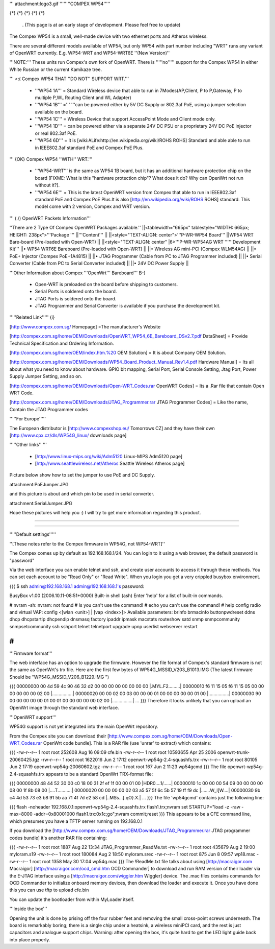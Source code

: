 ''' attachment:logo3.gif ''''''''COMPEX WP54'''''

{*} {*} {*} {*} {*}

 . (This page is at an early stage of development. Please feel free to update)
The Compex WP54 is a small, well-made device with two ethernet ports and Atheros wireless.

There are several different models available of WP54, but only WP54 with part number including "WRT" runs any variant of OpenWRT currently. E.g. WP54-WRT and WP54-WRT6E ''(New Version)''

'''NOTE:''' These units run Compex's own fork of OpenWRT. There is '''''no''''' support for the Compex WP54 in either White Russian or the current Kamikaze tree.

''' <:( Compex WP54 THAT ''DO NOT'' SUPPORT WRT.'''

 * '''WP54 1A''' = Standard Wireless device that able to run in 7Modes(AP,Client, P to P,Gateway, P to multiple P,WL Routing Client and WL Adapter)
 * '''WP54 1B''' =''' '''can be powered either by 5V DC Supply or 802.3af PoE, using a jumper selection available on the board.
 * '''WP54 1C''' = Wireless Device that support AccessPoint Mode and Client mode only.
 * '''WP54 1D''' = can be powered either via a separate 24V DC PSU or a proprietary 24V DC PoE injector or real 802.3af PoE.
 * '''WP54 6D''' = It is [wiki:ALife:http://en.wikipedia.org/wiki/ROHS ROHS] Standard and able able to run in IEEE802.3af standard PoE and Compex PoE Plus.
''' {OK} Compex WP54 ''WITH'' WRT.'''

 * '''WP54-WRT''' is the same as WP54 1B board, but it has an additional hardware protection chip on the board [FIXME: What is this "hardware protection chip"? What does it do? Why can OpenWrt not run without it?].
 * '''WP54 6E''' = This is the latest OpenWRT version from Compex that able to run in IEEE802.3af standard PoE and Compex PoE Plus.It is also [http://en.wikipedia.org/wiki/ROHS ROHS] standard. This model come with 2 version, Compex and WRT version.
''' (./) OpenWRT Packets Information'''

''There are 2 Type Of Compex OpenWRT Packages available.''
||<tablewidth="665px" tablestyle="WIDTH: 665px; HEIGHT: 238px">'''Package ''' ||'''Content''' ||
||<style="TEXT-ALIGN: center">'''P-WR-WP54 Board''' ||WP54 WRT Bare-board (Pre-loaded with Open-WRT) ||
||<style="TEXT-ALIGN: center" |6>'''P-WR-WP54AG WRT ''''''Development Kit''' ||• WP54 WRT6E Bareboard (Pre-loaded with Open-WRT) ||
||• Wireless AG mini-PCI (Compex WLM54AG) ||
||• PoE+ Injector (Compex PoE+1A4815) ||
||• JTAG Programmer (Cable from PC to JTAG Programmer included) ||
||• Serial Converter (Cable from PC to Serial Converter included) ||
||• 24V DC Power Supply ||


'''Other Information about Compex '''OpenWrt''' Bareboard''' B-)

 * Open-WRT is preloaded on the board before shipping to customers.
 * Serial Ports is soldered onto the board.
 * JTAG Ports is soldered onto the board.
 * JTAG Programmer and Serial Converter is available if you purchase the development kit.
'''''Related Link''''' {i}

[http://www.compex.com.sg/ Homepage] =The manufacturer's Website

[http://compex.com.sg/home/OEM/Downloads/OpenWRT_WP54_6E_Bareboard_DSv2.7.pdf DataSheet] = Provide Technical Specification and Ordering Information.

[http://compex.com.sg/home/OEM/index.htm.%20 OEM Solution] = It is about Company OEM Solution.

[http://compex.com.sg/home/OEM/Downloads/WP54_Board_Product_Manual_Rev1.4.pdf Hardware Manual] = Its all about what you need to know about hardware. GPIO bit mapping, Serial Port, Serial Console Setting, Jtag Port, Power Supply Jumper Setting, and so on.

[http://compex.com.sg/home/OEM/Downloads/Open-WRT_Codes.rar OpenWRT Codes] = Its a .Rar file that contain Open WRT Code.

[http://compex.com.sg/home/OEM/Downloads/JTAG_Programmer.rar JTAG Programmer Codes] = Like the name, Contain the JTAG Programmer codes

'''''For Europe'''''

The European distributor is [http://www.compexshop.eu/ Tomorrows CZ] and they have their own [http://www.cpx.cz/dls/WP54G_linux/ downloads page]

'''''Other links'' '''

 * [http://www.linux-mips.org/wiki/Adm5120 Linux-MIPS Adm5120 page]
 * [http://www.seattlewireless.net/Atheros Seattle Wireless Atheros page]
Picture below show how to set the jumper to use PoE and DC Supply.

attachment:PoEJumper.JPG

and this picture is about and which pin to be used in serial converter.

attachment:SerialJumper.JPG

Hope these pictures will help you :) I will try to get more information regarding this product.

''''''

''''''

'''''Default settings'''''

''[These notes refer to the Compex firmware in WP54G, not WP54-WRT]''

The Compex comes up by default as 192.168.168.1/24. You can login to it using a web browser, the default password is "password"

Via the web interface you can enable telnet and ssh, and create user accounts to access it through these methods. You can set each account to be "Read Only" or "Read Write". When you login you get a very crippled busybox environment.

{{{
$ ssh admin@192.168.168.1
admin@192.168.168.1's password:


BusyBox v1.00 (2006.10.11-08:51+0000) Built-in shell (ash)
Enter 'help' for a list of built-in commands.

# nvram
-sh: nvram: not found
# ls
you can't use the command!
# echo
you can't use the command!
# help
config radio and virtual VAP:
config <[wlan <unit>] | [vap <index>]>
Available parameters:
brinfo              brmacinfo           buttonpwdreset      ddns
dhcp                dhcpstartip         dhcpendip           dnsmasq
factory             ipaddr              ipmask              macstats
routeshow           satd                snmp                snmpcommunity
snmpsetcommunity    ssh                 sshport             telnet
telnetport          upgrade             upnp                userlist
webserver           restart

#
}}}
'''Firmware format'''

The web interface has an option to upgrade the firmware. However the file format of Compex's standard firmware is not the same as OpenWrt's trx file. Here are the first few bytes of WP54G_MSSID_V203_B1013.IMG (The latest firmware Should be "WP54G_MSSID_V206_B1229.IMG ")

{{{
00000000  00 4d 59 4c 90 46 32 d2  00 00 00 00 00 00 00 00  |.MYL.F2.........|
00000010  f6 11 15 05 f6 11 15 05  00 00 00 00 00 00 02 00  |................|
00000020  00 00 02 00 03 00 00 00  01 00 00 00 00 00 01 00  |................|
00000030  90 00 00 00 00 00 01 00  01 00 00 00 00 00 02 00  |................|
...
}}}
Therefore it looks unlikely that you can upload an OpenWrt image through the standard web interface.

'''OpenWRT support'''

WP54G support is not yet integrated into the main OpenWrt repository.

From the Compex site you can download their [http://www.compex.com.sg/home/OEM/Downloads/Open-WRT_Codes.rar OpenWrt code bundle]. This is a RAR file (use 'unrar' to extract) which contains:

{{{
-rw-r--r--  1 root  root    252608 Aug 16 09:09 cfe.bin
-rw-r--r--  1 root  root  10593655 Apr 25  2006 openwrt-trunk-20060425.tgz
-rw-r--r--  1 root  root   1622016 Jun  2 17:12 openwrt-wp54g-2.4-squashfs.trx
-rw-r--r--  1 root  root     80105 Jun  2 17:19 openwrt-wp54g-20060602.tgz
-rw-r--r--  1 root  root       167 Jun  2 11:23 wp54gcmd
}}}
The file openwrt-wp54g-2.4-squashfs.trx appears to be a standard OpenWrt TRX-format file:

{{{
00000000  48 44 52 30 00 c0 18 00  31 2f ef 1f 00 00 01 00  |HDR0....1/......|
00000010  1c 00 00 00 54 09 00 00  00 00 08 00 1f 8b 08 00  |....T...........|
00000020  00 00 00 00 02 03 a5 57  5f 6c 5b 57 19 ff f9 dc  |.......W_l[W....|
00000030  9b c4 4d 53 73 e3 b8 91  5b aa 71 4f 7d e2 58 cd  |..MSs...[.qO}.X.|
...
}}}
The file 'wp54gcmd' contains just the following line:

{{{
flash -noheader 192.168.0.1:openwrt-wp54g-2.4-squashfs.trx flash1.trx;nvram set STARTUP="load -z -raw -max=8000 -addr=0x80001000 flash1.trx:0x1c;go";nvram commit;reset
}}}
This appears to be a CFE command line, which presumes you have a TFTP server running on 192.168.0.1

If you download the [http://www.compex.com.sg/home/OEM/Downloads/JTAG_Programmer.rar JTAG programmer codes bundle] it's another RAR file containing:

{{{
-rw-r--r--  1 root  root    1887 Aug 22 13:34 JTAG_Programmer_ReadMe.txt
-rw-r--r--  1 root  root  435679 Aug  2 19:00 myloram.s19
-rw-r--r--  1 root  root  180084 Aug  2 18:50 myloram.srec
-rw-r--r--  1 root  root     875 Jun  8 09:57 wp18.mac
-rw-r--r--  1 root  root    1358 May 30 17:04 wp54g.mac
}}}
The !ReadMe.txt file talks about using [http://macraigor.com Macraigor] [http://macraigor.com/ocd_cmd.htm OCD Commander] to download and run RAM version of their loader via the E-JTAG interface using a [http://macraigor.com/wiggler.htm Wiggler] device. The .mac files contains commands for OCD Commander to initialize onboard memory devices, then download the loader and execute it. Once you have done this you can use tftp to upload cfe.bin

You can update the bootloader from within MyLoader itself.

'''Inside the box'''

Opening the unit is done by prising off the four rubber feet and removing the small cross-point screws underneath. The board is remarkably boring; there is a single chip under a heatsink, a wireless miniPCI card, and the rest is just capacitors and analogue support chips. Warning: after opening the box, it's quite hard to get the LED light guide back into place properly.
